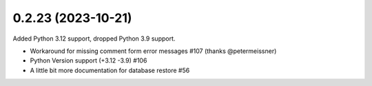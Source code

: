 0.2.23 (2023-10-21)
-------------------

Added Python 3.12 support, dropped Python 3.9 support.

- Workaround for missing comment form error messages #107 (thanks @petermeissner)
- Python Version support (+3.12 -3.9) #106
- A little bit more documentation for database restore #56
